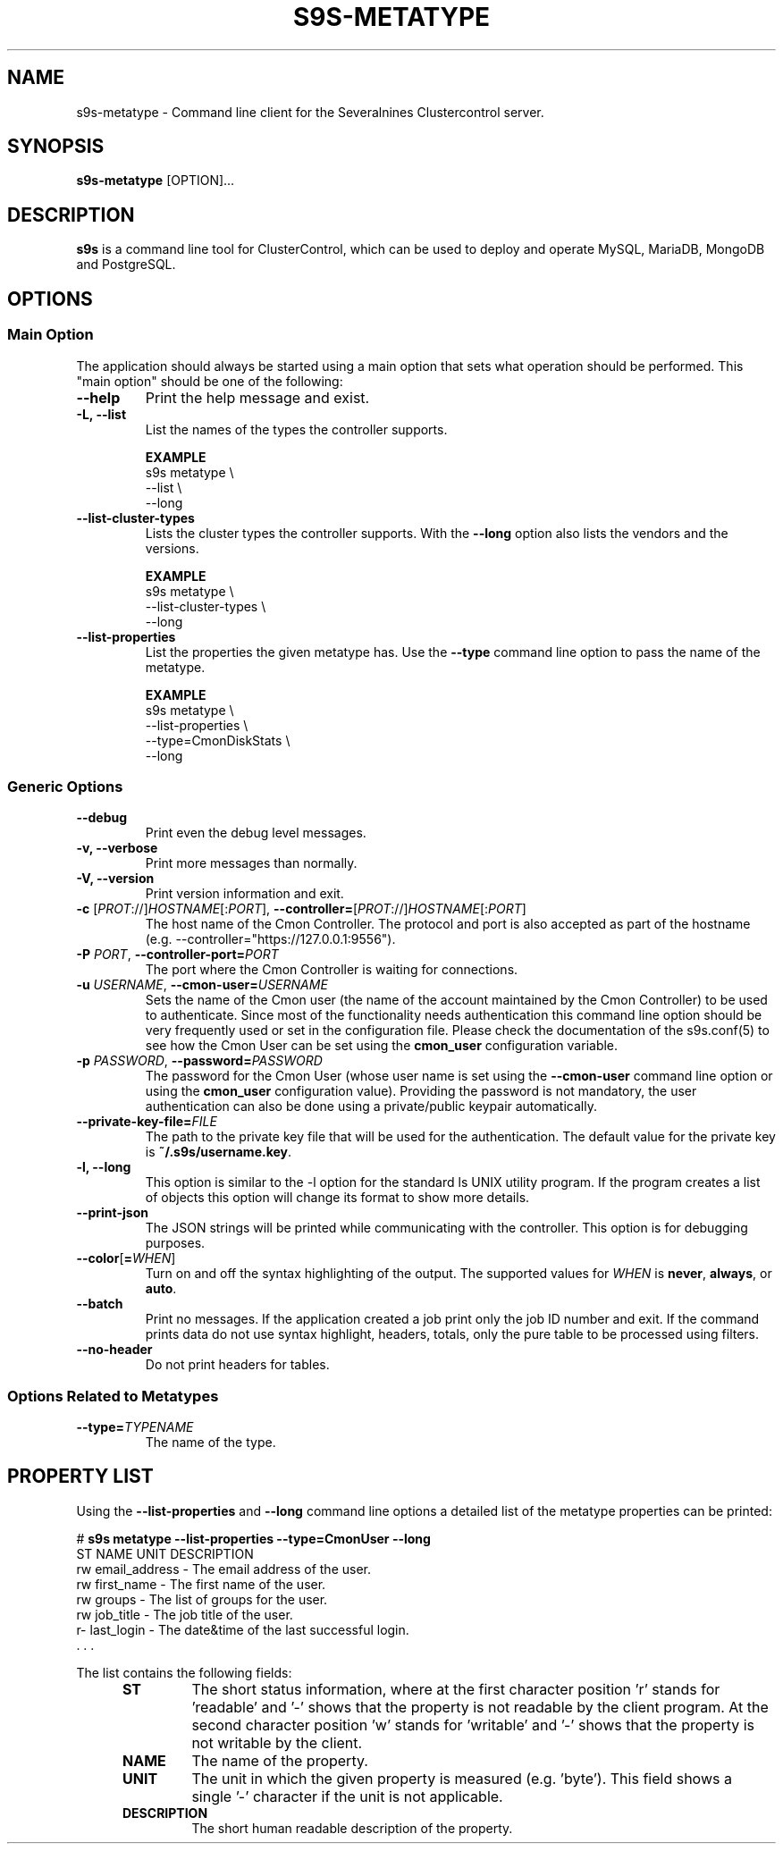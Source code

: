 .TH S9S-METATYPE 1 "August 29, 2016"

.SH NAME
s9s-metatype \- Command line client for the Severalnines Clustercontrol server.
.SH SYNOPSIS
.B s9s-metatype
.RI [OPTION]...
.SH DESCRIPTION
\fBs9s\fP  is a command line tool for ClusterControl, which can be used to
deploy and operate MySQL, MariaDB, MongoDB and PostgreSQL.

.SH OPTIONS
.SS "Main Option"
The application should always be started using a main option that sets what
operation should be performed. This "main option" should be one of the
following:

.\" 
.\" The main options.
.\" 
.TP
.B \-\-help
Print the help message and exist.

.TP
.B \-L, \-\-list
List the names of the types the controller supports. 

.B EXAMPLE
.nf
s9s metatype \\
    --list \\
    --long
.fi

.TP
.B \-\-list\-cluster\-types
Lists the cluster types the controller supports. With the \fP\-\-long\fR option
also lists the vendors and the versions.

.B EXAMPLE
.nf
s9s metatype \\
    --list-cluster-types \\
    --long
.fi 

.TP
.B \-\-list\-properties
List the properties the given metatype has. Use the \fP\-\-type\fR command line
option to pass the name of the metatype.

.B EXAMPLE
.nf
s9s metatype \\
    --list-properties \\
    --type=CmonDiskStats \\
    --long
.fi

.SS Generic Options

.TP
.B \-\-debug
Print even the debug level messages.

.TP
.B \-v, \-\-verbose
Print more messages than normally.

.TP
.B \-V, \-\-version
Print version information and exit.

.TP
.BR \-c " [\fIPROT\fP://]\fIHOSTNAME\fP[:\fIPORT\fP]" "\fR,\fP \-\^\-controller=" [\fIPROT\fP://]\\fIHOSTNAME\fP[:\fIPORT\fP]
The host name of the Cmon Controller. The protocol and port is also accepted as
part of the hostname (e.g. --controller="https://127.0.0.1:9556").

.TP
.BI \-P " PORT" "\fR,\fP \-\^\-controller-port=" PORT
The port where the Cmon Controller is waiting for connections.

.TP
.BI \-u " USERNAME" "\fR,\fP \-\^\-cmon\-user=" USERNAME
Sets the name of the Cmon user (the name of the account maintained by the Cmon
Controller) to be used to authenticate. Since most of the functionality needs
authentication this command line option should be very frequently used or set in
the configuration file. Please check the documentation of the s9s.conf(5) to see
how the Cmon User can be set using the \fBcmon_user\fP configuration variable.

.TP
.BI \-p " PASSWORD" "\fR,\fP \-\^\-password=" PASSWORD
The password for the Cmon User (whose user name is set using the 
\fB\-\^\-cmon\-user\fP command line option or using the \fBcmon_user\fP
configuration value). Providing the password is not mandatory, the user
authentication can also be done using a private/public keypair automatically.

.TP
.BI \-\^\-private\-key\-file= FILE
The path to the private key file that will be used for the authentication. The
default value for the private key is \fB~/.s9s/username.key\fP.

.TP
.B \-l, \-\-long
This option is similar to the -l option for the standard ls UNIX utility
program. If the program creates a list of objects this option will change its
format to show more details.

.TP
.B --print-json
The JSON strings will be printed while communicating with the controller. This 
option is for debugging purposes.

.TP
.BR \-\^\-color [ =\fIWHEN\fP "]
Turn on and off the syntax highlighting of the output. The supported values for 
.I WHEN
is
.BR never ", " always ", or " auto .

.TP
.B \-\-batch
Print no messages. If the application created a job print only the job ID number
and exit. If the command prints data do not use syntax highlight, headers,
totals, only the pure table to be processed using filters.

.TP
.B \-\-no\-header
Do not print headers for tables.

.\"
.\"
.\"
.SS Options Related to Metatypes

.TP
.BI \-\^\-type= TYPENAME
The name of the type.


.\"
.\"
.\"
.SH PROPERTY LIST
Using the \fB\-\-list\-properties\fP and \fB\-\-long\fP command line options a
detailed list of the metatype properties can be printed:

.nf
# \fBs9s metatype --list-properties --type=CmonUser --long\fP
ST NAME               UNIT DESCRIPTION
rw email_address      -    The email address of the user.
rw first_name         -    The first name of the user.
rw groups             -    The list of groups for the user.
rw job_title          -    The job title of the user.
r- last_login         -    The date&time of the last successful login.
 . . .
.fi

The list contains the following fields:
.RS 5
.TP
.B ST 
The short status information, where at the first character position 'r' stands 
for 'readable' and '-' shows that the property is not readable by the client
program. At the second character position 'w' stands for 'writable' and '-' 
shows that the property is not writable by the client.
.TP
.B NAME
The name of the property.
.TP
.B UNIT
The unit in which the given property is measured (e.g. 'byte'). This field shows
a single '-' character if the unit is not applicable.
.TP 
.B DESCRIPTION
The short human readable description of the property.
.RE

